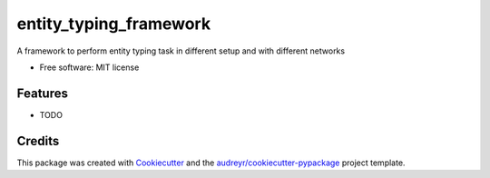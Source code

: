 =======================
entity_typing_framework
=======================


.. image:: https://img.shields.io/pypi/v/entity_typing_framework.svg
        :target: https://pypi.python.org/pypi/entity_typing_framework

.. image:: https://img.shields.io/travis/NooneBug/entity_typing_framework.svg
        :target: https://travis-ci.com/NooneBug/entity_typing_framework

.. image:: https://readthedocs.org/projects/entity-typing-framework/badge/?version=latest
        :target: https://entity-typing-framework.readthedocs.io/en/latest/?version=latest
        :alt: Documentation Status




A framework to perform entity typing task in different setup and with different networks


* Free software: MIT license


Features
--------

* TODO

Credits
-------

This package was created with Cookiecutter_ and the `audreyr/cookiecutter-pypackage`_ project template.

.. _Cookiecutter: https://github.com/audreyr/cookiecutter
.. _`audreyr/cookiecutter-pypackage`: https://github.com/audreyr/cookiecutter-pypackage
